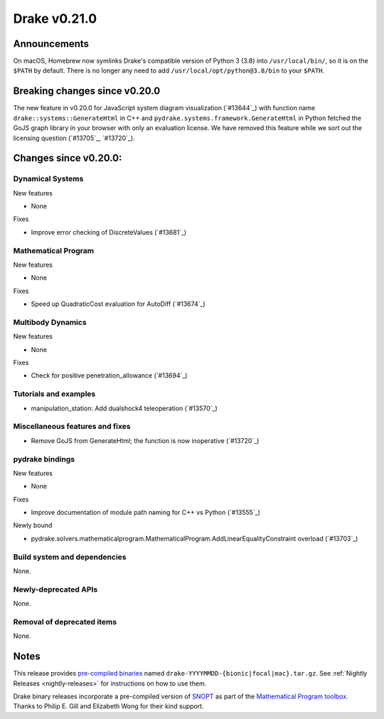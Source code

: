 *************
Drake v0.21.0
*************

Announcements
-------------

On macOS, Homebrew now symlinks Drake's compatible version of Python 3 (3.8)
into ``/usr/local/bin/``, so it is on the ``$PATH`` by default.  There is no
longer any need to add ``/usr/local/opt/python@3.8/bin`` to your ``$PATH``.

Breaking changes since v0.20.0
------------------------------

The new feature in v0.20.0 for JavaScript system diagram visualization
(`#13644`_) with function name ``drake::systems::GenerateHtml`` in C++ and
``pydrake.systems.framework.GenerateHtml`` in Python fetched the GoJS graph
library in your browser with only an evaluation license.  We have removed this
feature while we sort out the licensing question (`#13705`_, `#13720`_).

Changes since v0.20.0:
----------------------

Dynamical Systems
~~~~~~~~~~~~~~~~~

New features

* None

Fixes

* Improve error checking of DiscreteValues (`#13681`_)

Mathematical Program
~~~~~~~~~~~~~~~~~~~~

New features

* None

Fixes

* Speed up QuadraticCost evaluation for AutoDiff (`#13674`_)

Multibody Dynamics
~~~~~~~~~~~~~~~~~~

New features

* None

Fixes

* Check for positive penetration_allowance (`#13694`_)

Tutorials and examples
~~~~~~~~~~~~~~~~~~~~~~

* manipulation_station: Add dualshock4 teleoperation (`#13570`_)

Miscellaneous features and fixes
~~~~~~~~~~~~~~~~~~~~~~~~~~~~~~~~

* Remove GoJS from GenerateHtml; the function is now inoperative (`#13720`_)

pydrake bindings
~~~~~~~~~~~~~~~~

New features

* None

Fixes

* Improve documentation of module path naming for C++ vs Python (`#13555`_)

Newly bound

* pydrake.solvers.mathematicalprogram.MathematicalProgram.AddLinearEqualityConstraint overload (`#13703`_)

Build system and dependencies
~~~~~~~~~~~~~~~~~~~~~~~~~~~~~

None.

Newly-deprecated APIs
~~~~~~~~~~~~~~~~~~~~~

None.

Removal of deprecated items
~~~~~~~~~~~~~~~~~~~~~~~~~~~

None.

Notes
-----

This release provides `pre-compiled binaries
<https://github.com/RobotLocomotion/drake/releases/tag/v0.21.0>`__ named
``drake-YYYYMMDD-{bionic|focal|mac}.tar.gz``. See :ref:`Nightly Releases
<nightly-releases>` for instructions on how to use them.

Drake binary releases incorporate a pre-compiled version of `SNOPT
<https://ccom.ucsd.edu/~optimizers/solvers/snopt/>`__ as part of the
`Mathematical Program toolbox
<https://drake.mit.edu/doxygen_cxx/group__solvers.html>`__. Thanks to
Philip E. Gill and Elizabeth Wong for their kind support.

..
  Current oldest_commit 1557d8606a42fef254e08cf1fb564bfacb1f3f28 (inclusive).
  Current newest_commit 0c692498d85bc2fef70a3d1e23a8e97c820388e6 (inclusive).
